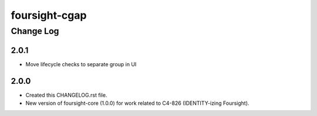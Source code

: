 ==============
foursight-cgap
==============


----------
Change Log
----------

2.0.1
=====
* Move lifecycle checks to separate group in UI

2.0.0
=====
* Created this CHANGELOG.rst file.
* New version of foursight-core (1.0.0) for work related to C4-826 (IDENTITY-izing Foursight).
